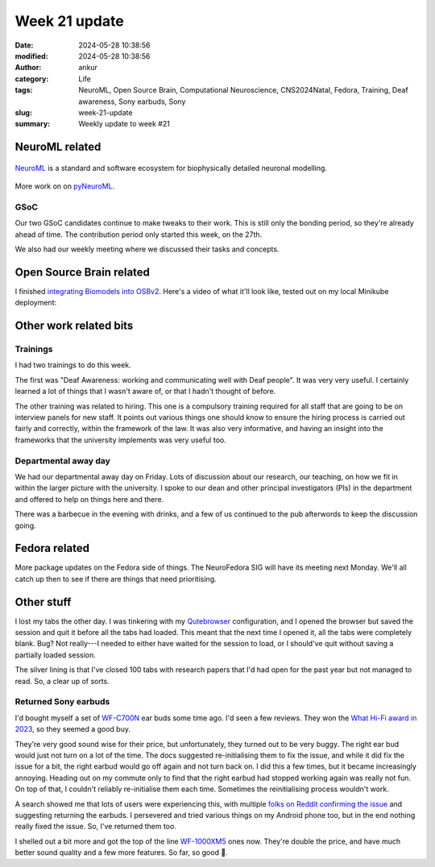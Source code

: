 Week 21 update
##############
:date: 2024-05-28 10:38:56
:modified: 2024-05-28 10:38:56
:author: ankur
:category: Life
:tags: NeuroML, Open Source Brain, Computational Neuroscience, CNS2024Natal, Fedora, Training, Deaf awareness, Sony earbuds, Sony
:slug: week-21-update
:summary: Weekly update to week #21


NeuroML related
=================

.. figure:: {static}/images/neuroml-logo.png
    :width: 40 %
    :align: center
    :alt: NeuroML is a standard and software ecosystem for biophysically detailed neuronal modelling.
    :class: text-center img-responsive pagination-centered

    NeuroML_ is a standard and software ecosystem for biophysically detailed neuronal modelling.


More work on on pyNeuroML_.

GSoC
-----

Our two GSoC candidates continue to make tweaks to their work.
This is still only the bonding period, so they're already ahead of time.
The contribution period only started this week, on the 27th.

We also had our weekly meeting where we discussed their tasks and concepts.

Open Source Brain related
==========================

I finished `integrating Biomodels into OSBv2 <https://github.com/OpenSourceBrain/OSBv2/pull/928>`__.
Here's a video of what it'll look like, tested out on my local Minikube deployment:

.. raw:: html

    <video controls width="80%" preload="none" poster="{static}/images/20240522-osb-biomodels-pic.png" type="video/webm">
        <source src="{static}/images/20240522-osb-biomodels.webm" type="video/webm">
        Your browser does not support the video tag. Download it from `here <{static}/images/20240522-osb-biomodels.webm>`__
    </video>


Other work related bits
=========================

Trainings
-----------

I had two trainings to do this week.

The first was "Deaf Awareness: working and communicating well with Deaf people".
It was very very useful.
I certainly learned a lot of things that I wasn't aware of, or that I hadn't thought of before.

The other training was related to hiring.
This one is a compulsory training required for all staff that are going to be on interview panels for new staff.
It points out various things one should know to ensure the hiring process is carried out fairly and correctly, within the framework of the law.
It was also very informative, and having an insight into the frameworks that the university implements was very useful too.

Departmental away day
---------------------

We had our departmental away day on Friday.
Lots of discussion about our research, our teaching, on how we fit in within the larger picture with the university.
I spoke to our dean and other principal investigators (PIs) in the department and offered to help on things here and there.

There was a barbecue in the evening with drinks, and a few of us continued to the pub afterwords to keep the discussion going.


Fedora related
===============

More package updates on the Fedora side of things.
The NeuroFedora SIG will have its meeting next Monday.
We'll all catch up then to see if there are things that need prioritising.

Other stuff
=============

I lost my tabs the other day.
I was tinkering with my `Qutebrowser <https://qutebrowser.org>`__ configuration, and I opened the browser but saved the session and quit it before all the tabs had loaded.
This meant that the next time I opened it, all the tabs were completely blank.
Bug?
Not really---I needed to either have waited for the session to load, or I should've quit without saving a partially loaded session.

The silver lining is that I've closed 100 tabs with research papers that I'd had open for the past year but not managed to read.
So, a clear up of sorts.

Returned Sony earbuds
----------------------

I'd bought myself a set of `WF-C700N <https://www.sony.co.uk/headphones/products/wf-c700n>`_ ear buds some time ago.
I'd seen a few reviews.
They won the `What Hi-Fi award in 2023 <https://www.whathifi.com/reviews/sony-wf-c700n>`__, so they seemed a good buy.

They're very good sound wise for their price, but unfortunately, they turned out to be very buggy.
The right ear bud would just not turn on a lot of the time.
The docs suggested re-initialising them to fix the issue, and while it did fix the issue for a bit, the right earbud would go off again and not turn back on.
I did this a few times, but it became increasingly annoying.
Heading out on my commute only to find that the right earbud had stopped working again was really not fun.
On top of that, I couldn't reliably re-initialise them each time.
Sometimes the reinitialising process wouldn't work.

A search showed me that lots of users were experiencing this, with multiple `folks on Reddit confirming the issue <https://www.reddit.com/r/SonyHeadphones/comments/16xxpvj/right_earbud_randomly_stops_turning_on_wfc700n/>`__ and suggesting returning the earbuds.
I persevered and tried various things on my Android phone too, but in the end nothing really fixed the issue.
So, I've returned them too.

I shelled out a bit more and got the top of the line `WF-1000XM5 <https://www.sony.co.uk/headphones/products/wf-1000xm5>`__ ones now.
They're double the price, and have much better sound quality and a few more features.
So far, so good 🤞.


.. _NeuroML: https://neuroml.org
.. _pyNeuroML: https://github.com/NeuroML/pyNeuroML
.. _OSB: https://www.opensourcebrain.org/
